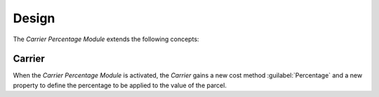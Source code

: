 ******
Design
******

The *Carrier Percentage Module* extends the following concepts:

.. _model-carrier:

Carrier
=======

When the *Carrier Percentage Module* is activated, the *Carrier* gains a new
cost method :guilabel:`Percentage` and a new property to define the percentage
to be applied to the value of the parcel.

.. seealso::

   The `Carrier <carrier:model-carrier>` concept is introduced by the
   :doc:`Carrier Module <carrier:index>`.
